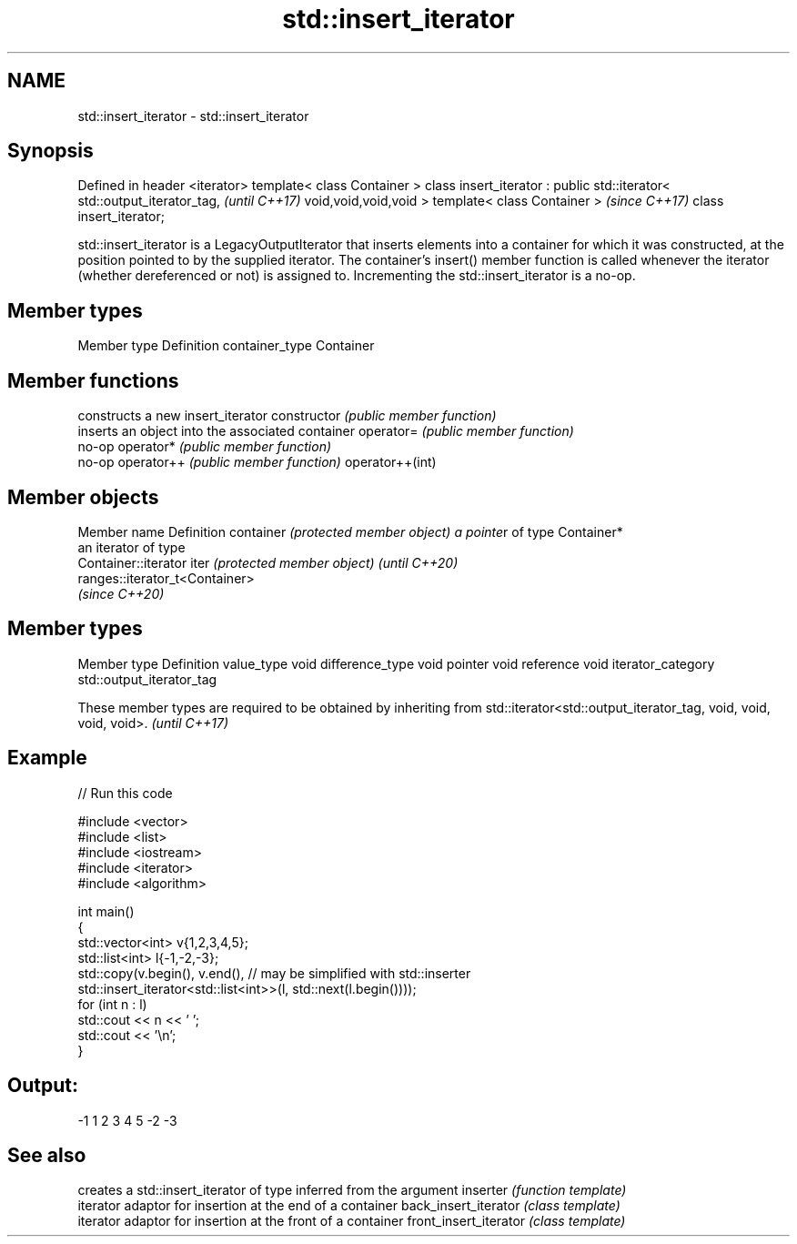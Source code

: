 .TH std::insert_iterator 3 "2020.03.24" "http://cppreference.com" "C++ Standard Libary"
.SH NAME
std::insert_iterator \- std::insert_iterator

.SH Synopsis

Defined in header <iterator>
template< class Container >
class insert_iterator : public std::iterator< std::output_iterator_tag,  \fI(until C++17)\fP
void,void,void,void >
template< class Container >                                              \fI(since C++17)\fP
class insert_iterator;

std::insert_iterator is a LegacyOutputIterator that inserts elements into a container for which it was constructed, at the position pointed to by the supplied iterator. The container's insert() member function is called whenever the iterator (whether dereferenced or not) is assigned to. Incrementing the std::insert_iterator is a no-op.

.SH Member types


Member type    Definition
container_type Container


.SH Member functions


                constructs a new insert_iterator
constructor     \fI(public member function)\fP
                inserts an object into the associated container
operator=       \fI(public member function)\fP
                no-op
operator*       \fI(public member function)\fP
                no-op
operator++      \fI(public member function)\fP
operator++(int)


.SH Member objects


Member name                         Definition
container \fI(protected member object) a pointe\fPr of type Container*
                                    an iterator of type
                                    Container::iterator
iter \fI(protected member object)\fP      \fI(until C++20)\fP
                                    ranges::iterator_t<Container>
                                    \fI(since C++20)\fP


.SH Member types


Member type       Definition
value_type        void
difference_type   void
pointer           void
reference         void
iterator_category std::output_iterator_tag


These member types are required to be obtained by inheriting from std::iterator<std::output_iterator_tag, void, void, void, void>. \fI(until C++17)\fP


.SH Example


// Run this code

  #include <vector>
  #include <list>
  #include <iostream>
  #include <iterator>
  #include <algorithm>

  int main()
  {
      std::vector<int> v{1,2,3,4,5};
      std::list<int> l{-1,-2,-3};
      std::copy(v.begin(), v.end(), // may be simplified with std::inserter
                std::insert_iterator<std::list<int>>(l, std::next(l.begin())));
      for (int n : l)
          std::cout << n << ' ';
      std::cout << '\\n';
  }

.SH Output:

  -1 1 2 3 4 5 -2 -3


.SH See also


                      creates a std::insert_iterator of type inferred from the argument
inserter              \fI(function template)\fP
                      iterator adaptor for insertion at the end of a container
back_insert_iterator  \fI(class template)\fP
                      iterator adaptor for insertion at the front of a container
front_insert_iterator \fI(class template)\fP




